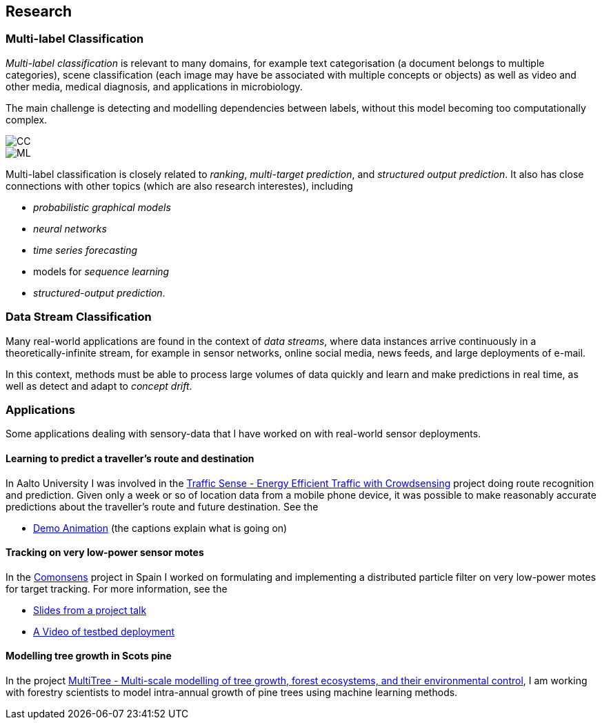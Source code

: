== Research

=== Multi-label Classification

//talks/Multilabel-Part01.pdf

_Multi-label classification_ is relevant to many domains, for example text
categorisation (a document belongs to multiple categories), scene
classification (each image may have be associated with multiple concepts or objects)
as well as video and other media, medical diagnosis, and applications in
microbiology. 

The main challenge is detecting and modelling dependencies
between labels, without this model becoming too computationally complex. 

image::figures/cc.png[CC, align="center"]
image::figures/ml.png[ML, align="center"]

Multi-label classification is
closely related to __ranking__, __multi-target prediction__, and
__structured output prediction__.  It also has close connections with other topics (which are also research interestes), including

* _probabilistic graphical models_
* _neural networks_
* _time series forecasting_
* models for _sequence learning_ 
* _structured-output prediction_.

===	Data Stream Classification

Many real-world applications are found in the context of __data
streams__, where data instances arrive continuously in a
theoretically-infinite stream, for example in sensor networks, online
social media, news feeds, and large deployments of e-mail. 

In this context, methods must be able to process large volumes of data quickly
and learn and make predictions in real time, as well as detect and adapt
to __concept drift__.



=== Applications

Some applications dealing with sensory-data that I have worked on with real-world sensor deployments.

==== Learning to predict a traveller's route and destination

In Aalto University I was involved in the link:http://energyefficiency.aalto.fi/en/research/trafficsense/[Traffic Sense - Energy Efficient Traffic with Crowdsensing] project doing route recognition and prediction. Given only a week or so of location data from a mobile phone device, it was possible to make reasonably accurate predictions about the traveller's route and future destination. See the


//image::figures/dev98.png["TrafficSense", height=150, width=150, align="center", link="https://drive.google.com/file/d/0B-MBtJlIZA-BWkVVYkJETEtZckk/view?pref=2&pli=1"]

* link:https://drive.google.com/open?id=0B-MBtJlIZA-BWkVVYkJETEtZckk[Demo Animation] (the captions explain what is going on)


==== Tracking on very low-power sensor motes

In the link:http://www.comonsens.org/[Comonsens] project in Spain I worked on formulating and implementing a distributed particle filter on very low-power motes for target tracking.  For more information, see the


//image:figures/:DPF-matlab.png["CommonSense", height=200, width=150, align="center", link="DPF-matlab.png"]

* link:./talks/COMONSENS3[Slides from a project talk]
* link:https://drive.google.com/file/d/0B-MBtJlIZA-BcU1sZXpaNlV3a3M/view?usp=sharing[A Video of testbed deployment]

==== Modelling tree growth in Scots pine

In the project http://www.hiit.fi/pm/multitree/[MultiTree - Multi-scale modelling of tree growth, forest ecosystems, and their environmental control], I am working with forestry scientists to model intra-annual growth of pine trees using machine learning methods.

